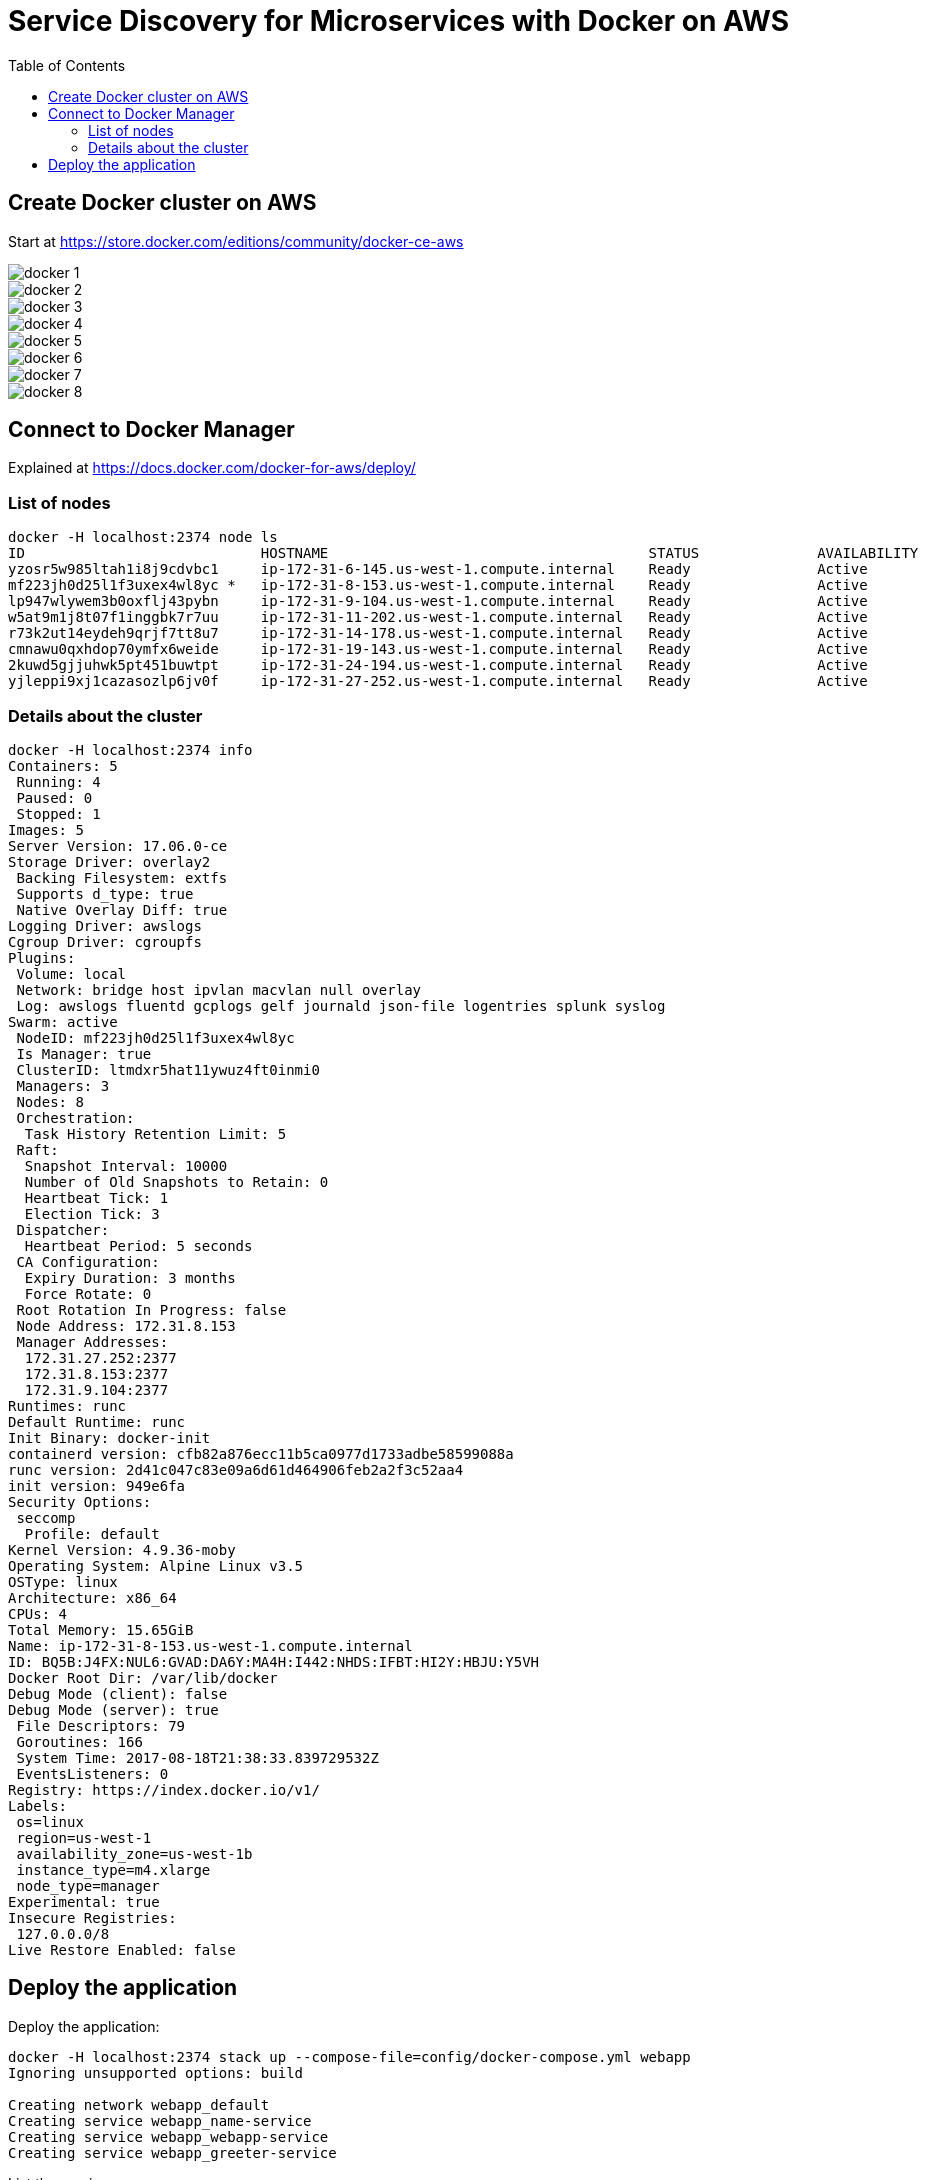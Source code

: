 :toc:

= Service Discovery for Microservices with Docker on AWS

== Create Docker cluster on AWS

Start at https://store.docker.com/editions/community/docker-ce-aws

[.thumb]
image::images/docker-1.png[]

[.thumb]
image::images/docker-2.png[]

[.thumb]
image::images/docker-3.png[]

[.thumb]
image::images/docker-4.png[]

[.thumb]
image::images/docker-5.png[]

[.thumb]
image::images/docker-6.png[]

[.thumb]
image::images/docker-7.png[]

[.thumb]
image::images/docker-8.png[]


== Connect to Docker Manager

Explained at https://docs.docker.com/docker-for-aws/deploy/

=== List of nodes

```
docker -H localhost:2374 node ls
ID                            HOSTNAME                                      STATUS              AVAILABILITY        MANAGER STATUS
yzosr5w985ltah1i8j9cdvbc1     ip-172-31-6-145.us-west-1.compute.internal    Ready               Active              
mf223jh0d25l1f3uxex4wl8yc *   ip-172-31-8-153.us-west-1.compute.internal    Ready               Active              Reachable
lp947wlywem3b0oxflj43pybn     ip-172-31-9-104.us-west-1.compute.internal    Ready               Active              Leader
w5at9m1j8t07f1inggbk7r7uu     ip-172-31-11-202.us-west-1.compute.internal   Ready               Active              
r73k2ut14eydeh9qrjf7tt8u7     ip-172-31-14-178.us-west-1.compute.internal   Ready               Active              
cmnawu0qxhdop70ymfx6weide     ip-172-31-19-143.us-west-1.compute.internal   Ready               Active              
2kuwd5gjjuhwk5pt451buwtpt     ip-172-31-24-194.us-west-1.compute.internal   Ready               Active              
yjleppi9xj1cazasozlp6jv0f     ip-172-31-27-252.us-west-1.compute.internal   Ready               Active              Reachable
```

=== Details about the cluster

```
docker -H localhost:2374 info
Containers: 5
 Running: 4
 Paused: 0
 Stopped: 1
Images: 5
Server Version: 17.06.0-ce
Storage Driver: overlay2
 Backing Filesystem: extfs
 Supports d_type: true
 Native Overlay Diff: true
Logging Driver: awslogs
Cgroup Driver: cgroupfs
Plugins: 
 Volume: local
 Network: bridge host ipvlan macvlan null overlay
 Log: awslogs fluentd gcplogs gelf journald json-file logentries splunk syslog
Swarm: active
 NodeID: mf223jh0d25l1f3uxex4wl8yc
 Is Manager: true
 ClusterID: ltmdxr5hat11ywuz4ft0inmi0
 Managers: 3
 Nodes: 8
 Orchestration:
  Task History Retention Limit: 5
 Raft:
  Snapshot Interval: 10000
  Number of Old Snapshots to Retain: 0
  Heartbeat Tick: 1
  Election Tick: 3
 Dispatcher:
  Heartbeat Period: 5 seconds
 CA Configuration:
  Expiry Duration: 3 months
  Force Rotate: 0
 Root Rotation In Progress: false
 Node Address: 172.31.8.153
 Manager Addresses:
  172.31.27.252:2377
  172.31.8.153:2377
  172.31.9.104:2377
Runtimes: runc
Default Runtime: runc
Init Binary: docker-init
containerd version: cfb82a876ecc11b5ca0977d1733adbe58599088a
runc version: 2d41c047c83e09a6d61d464906feb2a2f3c52aa4
init version: 949e6fa
Security Options:
 seccomp
  Profile: default
Kernel Version: 4.9.36-moby
Operating System: Alpine Linux v3.5
OSType: linux
Architecture: x86_64
CPUs: 4
Total Memory: 15.65GiB
Name: ip-172-31-8-153.us-west-1.compute.internal
ID: BQ5B:J4FX:NUL6:GVAD:DA6Y:MA4H:I442:NHDS:IFBT:HI2Y:HBJU:Y5VH
Docker Root Dir: /var/lib/docker
Debug Mode (client): false
Debug Mode (server): true
 File Descriptors: 79
 Goroutines: 166
 System Time: 2017-08-18T21:38:33.839729532Z
 EventsListeners: 0
Registry: https://index.docker.io/v1/
Labels:
 os=linux
 region=us-west-1
 availability_zone=us-west-1b
 instance_type=m4.xlarge
 node_type=manager
Experimental: true
Insecure Registries:
 127.0.0.0/8
Live Restore Enabled: false
```

== Deploy the application

Deploy the application:


```
docker -H localhost:2374 stack up --compose-file=config/docker-compose.yml webapp
Ignoring unsupported options: build

Creating network webapp_default
Creating service webapp_name-service
Creating service webapp_webapp-service
Creating service webapp_greeter-service
```

List the services:


```
$ docker -H localhost:2374 service ls
ID                  NAME                     MODE                REPLICAS            IMAGE                              PORTS
149hms4paf7b        webapp_webapp-service    replicated          1/1                 arungupta/webapp-service:latest    *:8080->8080/tcp
c6j39rmxi2ix        webapp_name-service      replicated          1/1                 arungupta/name-service:latest      
ttwfk3jgew42        webapp_greeter-service   replicated          1/1                 arungupta/greeter-service:latest  
```

Create an inbound rule for the Master to allow connections over port 80:

[.thumb]
image::images/docker-9.png[]

